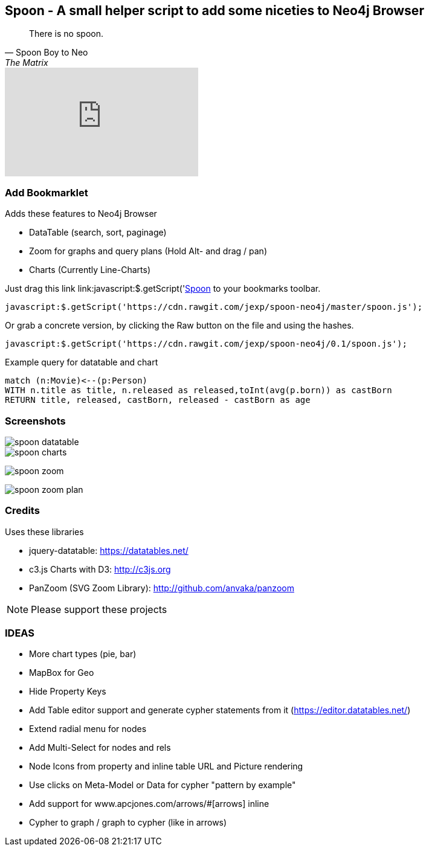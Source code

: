 == Spoon - A small helper script to add some niceties to Neo4j Browser
:img: docs/img
:bm: javascript:$.getScript('https://cdn.rawgit.com/jexp/spoon-neo4j/master/spoon.js');

[quote, Spoon Boy to Neo, The Matrix] 
There is no spoon.

++++
<iframe width="320" height="180" src="https://www.youtube.com/embed/uAXtO5dMqEI" frameborder="0" allowfullscreen></iframe>
++++

=== Add Bookmarklet

Adds these features to Neo4j Browser

* DataTable (search, sort, paginage)
* Zoom for graphs and query plans (Hold Alt- and drag / pan)
* Charts (Currently Line-Charts)

Just drag this link link:{bm}[Spoon] to your bookmarks toolbar.

[source,javascript,subs=attributes]
----
{bm}
----

Or grab a concrete version, by clicking the Raw button on the file and using the hashes.

[source,javascript]
----
javascript:$.getScript('https://cdn.rawgit.com/jexp/spoon-neo4j/0.1/spoon.js');
----

Example query for datatable and chart

[source,cypher]
----
match (n:Movie)<--(p:Person) 
WITH n.title as title, n.released as released,toInt(avg(p.born)) as castBorn
RETURN title, released, castBorn, released - castBorn as age
----

=== Screenshots

image::{img}/spoon-datatable.jpg[]

image::{img}/spoon-charts.jpg[]

image:{img}/spoon-zoom.jpg[]

image:{img}/spoon-zoom-plan.jpg[]

=== Credits

Uses these libraries

* jquery-datatable: https://datatables.net/
* c3.js Charts with D3: http://c3js.org
* PanZoom (SVG Zoom Library): http://github.com/anvaka/panzoom

NOTE: Please support these projects

=== IDEAS

* More chart types (pie, bar)
* MapBox for Geo
* Hide Property Keys
* Add Table editor support and generate cypher statements from it (https://editor.datatables.net/)
* Extend radial menu for nodes
* Add Multi-Select for nodes and rels
* Node Icons from property and inline table URL and Picture rendering
* Use clicks on Meta-Model or Data for cypher "pattern by example"
* Add support for www.apcjones.com/arrows/#[arrows] inline
* Cypher to graph / graph to cypher (like in arrows)
